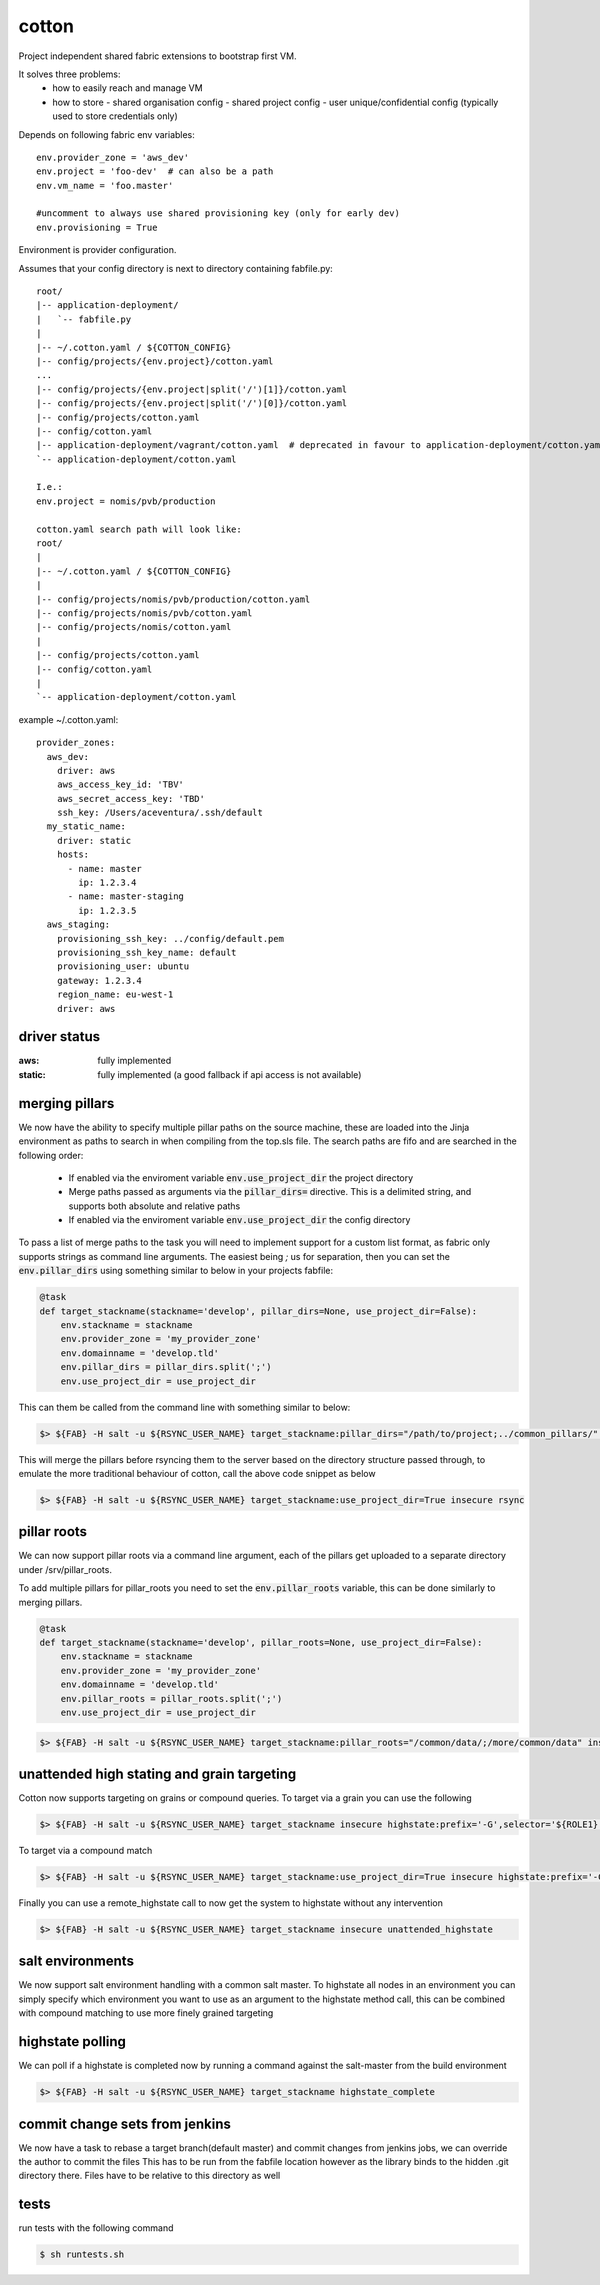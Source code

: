 cotton
======

Project independent shared fabric extensions to bootstrap first VM.

It solves three problems:
 - how to easily reach and manage VM
 - how to store
   - shared organisation config
   - shared project config
   - user unique/confidential config (typically used to store credentials only)

Depends on following fabric env variables::

    env.provider_zone = 'aws_dev'
    env.project = 'foo-dev'  # can also be a path
    env.vm_name = 'foo.master'

    #uncomment to always use shared provisioning key (only for early dev)
    env.provisioning = True


Environment is provider configuration.


Assumes that your config directory is next to directory containing fabfile.py::

    root/
    |-- application-deployment/
    |   `-- fabfile.py
    |
    |-- ~/.cotton.yaml / ${COTTON_CONFIG}
    |-- config/projects/{env.project}/cotton.yaml
    ...
    |-- config/projects/{env.project|split('/')[1]}/cotton.yaml
    |-- config/projects/{env.project|split('/')[0]}/cotton.yaml
    |-- config/projects/cotton.yaml
    |-- config/cotton.yaml
    |-- application-deployment/vagrant/cotton.yaml  # deprecated in favour to application-deployment/cotton.yaml
    `-- application-deployment/cotton.yaml

    I.e.:
    env.project = nomis/pvb/production

    cotton.yaml search path will look like:
    root/
    |
    |-- ~/.cotton.yaml / ${COTTON_CONFIG}
    |
    |-- config/projects/nomis/pvb/production/cotton.yaml
    |-- config/projects/nomis/pvb/cotton.yaml
    |-- config/projects/nomis/cotton.yaml
    |
    |-- config/projects/cotton.yaml
    |-- config/cotton.yaml
    |
    `-- application-deployment/cotton.yaml


example ~/.cotton.yaml::

    provider_zones:
      aws_dev:
        driver: aws
        aws_access_key_id: 'TBV'
        aws_secret_access_key: 'TBD'
        ssh_key: /Users/aceventura/.ssh/default
      my_static_name:
        driver: static
        hosts:
          - name: master
            ip: 1.2.3.4
          - name: master-staging
            ip: 1.2.3.5
      aws_staging:
        provisioning_ssh_key: ../config/default.pem
        provisioning_ssh_key_name: default
        provisioning_user: ubuntu
        gateway: 1.2.3.4
        region_name: eu-west-1
        driver: aws


driver status
-------------

:aws: fully implemented
:static: fully implemented (a good fallback if api access is not available)

merging pillars
---------------

We now have the ability to specify multiple pillar paths on the source machine, these are loaded into the Jinja environment
as paths to search in when compiling from the top.sls file. The search paths are fifo and are searched in the following order:
 * If enabled via the enviroment variable :code:`env.use_project_dir` the project directory
 * Merge paths passed as arguments via the :code:`pillar_dirs=` directive. This is a delimited string, and supports both absolute and relative paths
 * If enabled via the enviroment variable :code:`env.use_project_dir` the config directory

To pass a list of merge paths to the task you will need to implement support for a custom list format, as fabric only supports
strings as command line arguments. The easiest being `;` us for separation, then you can set the :code:`env.pillar_dirs`
using something similar to below in your projects fabfile:

.. code-block:: python

    @task
    def target_stackname(stackname='develop', pillar_dirs=None, use_project_dir=False):
        env.stackname = stackname
        env.provider_zone = 'my_provider_zone'
        env.domainname = 'develop.tld'
        env.pillar_dirs = pillar_dirs.split(';')
        env.use_project_dir = use_project_dir

This can them be called from the command line with something similar to below:

.. code-block:: bash

    $> ${FAB} -H salt -u ${RSYNC_USER_NAME} target_stackname:pillar_dirs="/path/to/project;../common_pillars/" insecure rsync

This will merge the pillars before rsyncing them to the server based on the directory structure passed through, to emulate
the more traditional behaviour of cotton, call the above code snippet as below

.. code-block:: bash

    $> ${FAB} -H salt -u ${RSYNC_USER_NAME} target_stackname:use_project_dir=True insecure rsync


pillar roots
------------

We can now support pillar roots via a command line argument, each of the pillars get uploaded to a separate directory under
/srv/pillar_roots.

To add multiple pillars for pillar_roots you need to set the :code:`env.pillar_roots` variable, this can be done similarly to merging pillars.

.. code-block:: python

    @task
    def target_stackname(stackname='develop', pillar_roots=None, use_project_dir=False):
        env.stackname = stackname
        env.provider_zone = 'my_provider_zone'
        env.domainname = 'develop.tld'
        env.pillar_roots = pillar_roots.split(';')
        env.use_project_dir = use_project_dir

.. code-block:: bash

    $> ${FAB} -H salt -u ${RSYNC_USER_NAME} target_stackname:pillar_roots="/common/data/;/more/common/data" insecure rsync

unattended high stating and grain targeting
--------------------------------------

Cotton now supports targeting on grains or compound queries. To target via a grain you can use the following

.. code-block:: bash

    $> ${FAB} -H salt -u ${RSYNC_USER_NAME} target_stackname insecure highstate:prefix='-G',selector='${ROLE1}'


To target via a compound match

.. code-block:: bash

    $> ${FAB} -H salt -u ${RSYNC_USER_NAME} target_stackname:use_project_dir=True insecure highstate:prefix='-C',selector='@${ROLE1} or @{$ROLE2}'

Finally you can use a remote_highstate call to now get the system to highstate without any intervention

.. code-block:: bash

    $> ${FAB} -H salt -u ${RSYNC_USER_NAME} target_stackname insecure unattended_highstate


salt environments
-----------------

We now support salt environment handling with a common salt master. To highstate all nodes in an environment you can simply
specify which environment you want to use as an argument to the highstate method call, this can be combined with compound matching
to use more finely grained targeting

.. code-block::bash
     $> ${FAB} -H salt -u ${RSYNC_USER_NAME} target_stackname insecure highstate:salt_enviroment='development'

highstate polling
-----------------

We can poll if a highstate is completed now by running a command against the salt-master from the build environment

.. code-block:: bash

    $> ${FAB} -H salt -u ${RSYNC_USER_NAME} target_stackname highstate_complete

commit change sets from jenkins
-------------------------------

We now have a task to rebase a target branch(default master) and commit changes from jenkins jobs, we can override the author to commit the files
This has to be run from the fabfile location however as the library binds to the hidden .git directory there. Files have to
be relative to this directory as well

.. code-block:: bash
    # Commit with defaults for branch, user and email
    $> ${FAB} commit_build_files:changes='path/to/file1 another/path/file2', message='My commit message'

    # Commit with defaults for user and email to a specific branch
    $> ${FAB} commit_build_files:changes='path/to/file1 another/path/file2', message='My commit message', target_branch="myAwsomeFeature"

    # Commit with provided user and email
    $> ${FAB} commit_build_files:changes='path/to/file1 another/path/file2',message='My commit message',author='my author',author_email='me@domain.tld'

tests
-----

run tests with the following command

.. code-block:: bash

    $ sh runtests.sh
